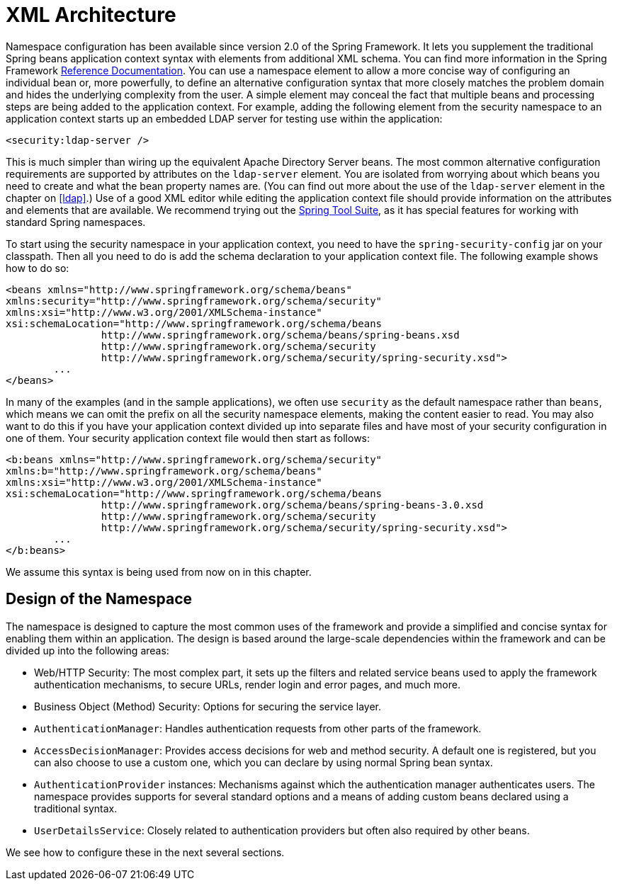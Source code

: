 = XML Architecture

// FIXME this is likely heavy for hello-security, but just restructuring for now
Namespace configuration has been available since version 2.0 of the Spring Framework.
It lets you supplement the traditional Spring beans application context syntax with elements from additional XML schema.
You can find more information in the Spring Framework http://docs.spring.io/spring/docs/current/spring-framework-reference/htmlsingle/[Reference Documentation].
You can use a namespace element to allow a more concise way of configuring an individual bean or, more powerfully, to define an alternative configuration syntax that more closely matches the problem domain and hides the underlying complexity from the user.
A simple element may conceal the fact that multiple beans and processing steps are being added to the application context.
For example, adding the following element from the security namespace to an application context starts up an embedded LDAP server for testing use within the application:

[source,xml]
----
<security:ldap-server />
----

This is much simpler than wiring up the equivalent Apache Directory Server beans.
The most common alternative configuration requirements are supported by attributes on the `ldap-server` element.
You are isolated from worrying about which beans you need to create and what the bean property names are.
(You can find out more about the use of the `ldap-server` element in the chapter on pass:specialcharacters,macros[<<ldap>>].)
Use of a good XML editor while editing the application context file should provide information on the attributes and elements that are available.
We recommend trying out the http://spring.io/tools/sts[Spring Tool Suite], as it has special features for working with standard Spring namespaces.

To start using the security namespace in your application context, you need to have the `spring-security-config` jar on your classpath.
Then all you need to do is add the schema declaration to your application context file.
The following example shows how to do so:

====
[source,xml]
----
<beans xmlns="http://www.springframework.org/schema/beans"
xmlns:security="http://www.springframework.org/schema/security"
xmlns:xsi="http://www.w3.org/2001/XMLSchema-instance"
xsi:schemaLocation="http://www.springframework.org/schema/beans
		http://www.springframework.org/schema/beans/spring-beans.xsd
		http://www.springframework.org/schema/security
		http://www.springframework.org/schema/security/spring-security.xsd">
	...
</beans>
----
====

In many of the examples (and in the sample applications), we often use `security` as the default namespace rather than `beans`, which means we can omit the prefix on all the security namespace elements, making the content easier to read.
You may also want to do this if you have your application context divided up into separate files and have most of your security configuration in one of them.
Your security application context file would then start as follows:

====
[source,xml]
----
<b:beans xmlns="http://www.springframework.org/schema/security"
xmlns:b="http://www.springframework.org/schema/beans"
xmlns:xsi="http://www.w3.org/2001/XMLSchema-instance"
xsi:schemaLocation="http://www.springframework.org/schema/beans
		http://www.springframework.org/schema/beans/spring-beans-3.0.xsd
		http://www.springframework.org/schema/security
		http://www.springframework.org/schema/security/spring-security.xsd">
	...
</b:beans>
----
====

We assume this syntax is being used from now on in this chapter.


== Design of the Namespace

The namespace is designed to capture the most common uses of the framework and provide a simplified and concise syntax for enabling them within an application.
The design is based around the large-scale dependencies within the framework and can be divided up into the following areas:

* Web/HTTP Security: The most complex part, it sets up the filters and related service beans used to apply the framework authentication mechanisms, to secure URLs, render login and error pages, and much more.

* Business Object (Method) Security: Options for securing the service layer.

* `AuthenticationManager`: Handles authentication requests from other parts of the framework.

* `AccessDecisionManager`: Provides access decisions for web and method security.
A default one is registered, but you can also choose to use a custom one, which you can declare by using normal Spring bean syntax.

* `AuthenticationProvider` instances: Mechanisms against which the authentication manager authenticates users.
The namespace provides supports for several standard options and a means of adding custom beans declared using a traditional syntax.

* `UserDetailsService`: Closely related to authentication providers but often also required by other beans.

We see how to configure these in the next several sections.
